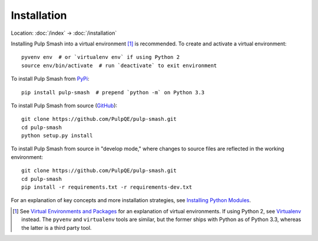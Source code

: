 Installation
============

Location: :doc:`/index` → :doc:`/installation`

Installing Pulp Smash into a virtual environment [1]_ is recommended. To create
and activate a virtual environment::

    pyvenv env  # or `virtualenv env` if using Python 2
    source env/bin/activate  # run `deactivate` to exit environment

To install Pulp Smash from `PyPi`_::

    pip install pulp-smash  # prepend `python -m` on Python 3.3

To install Pulp Smash from source (`GitHub`_)::

    git clone https://github.com/PulpQE/pulp-smash.git
    cd pulp-smash
    python setup.py install

To install Pulp Smash from source in "develop mode," where changes to source
files are reflected in the working environment::

    git clone https://github.com/PulpQE/pulp-smash.git
    cd pulp-smash
    pip install -r requirements.txt -r requirements-dev.txt

For an explanation of key concepts and more installation strategies, see
`Installing Python Modules`_.

.. [1] See `Virtual Environments and Packages`_ for an explanation of virtual
    environments. If using Python 2, see `Virtualenv`_ instead. The ``pyvenv``
    and ``virtualenv`` tools are similar, but the former ships with Python as of
    Python 3.3, whereas the latter is a third party tool.

.. _GitHub: https://github.com/PulpQE/pulp-smash
.. _Installing Python Modules: https://docs.python.org/3/installing/
.. _PyPi: https://pypi.python.org/pypi/pulp-smash
.. _Virtual Environments and Packages: https://docs.python.org/3/tutorial/venv.html
.. _Virtualenv: http://virtualenv.readthedocs.org/en/latest/
